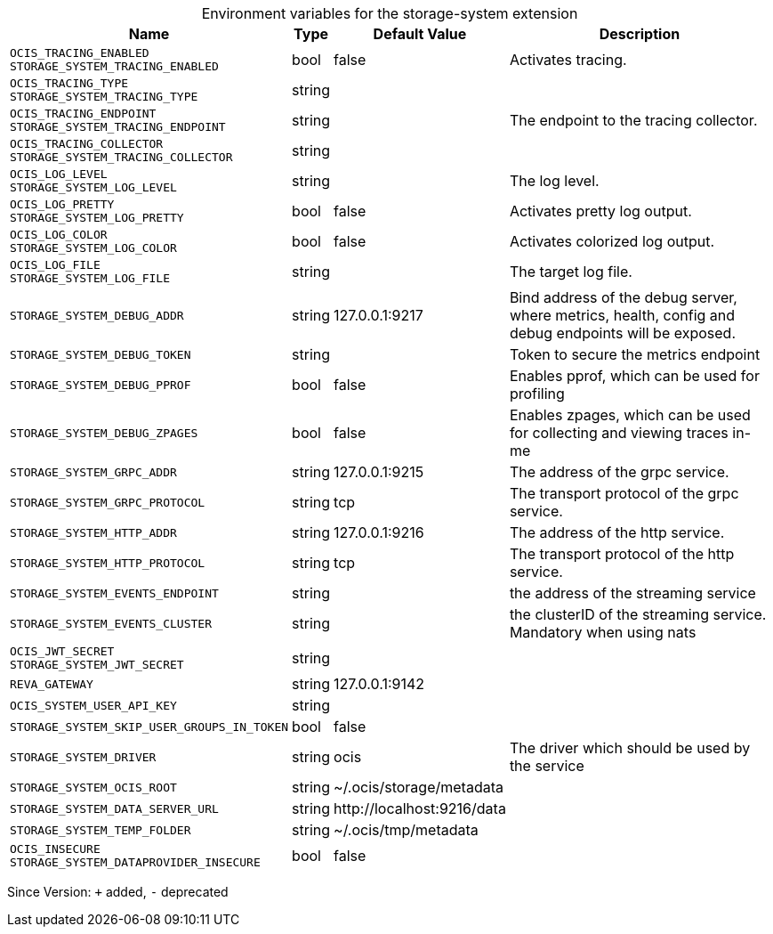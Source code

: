 [caption=]
.Environment variables for the storage-system extension
[width="100%",cols="~,~,~,~",options="header"]
|===
| Name
| Type
| Default Value
| Description

|`OCIS_TRACING_ENABLED` +
`STORAGE_SYSTEM_TRACING_ENABLED`
| bool
| false
| Activates tracing.

|`OCIS_TRACING_TYPE` +
`STORAGE_SYSTEM_TRACING_TYPE`
| string
| 
| 

|`OCIS_TRACING_ENDPOINT` +
`STORAGE_SYSTEM_TRACING_ENDPOINT`
| string
| 
| The endpoint to the tracing collector.

|`OCIS_TRACING_COLLECTOR` +
`STORAGE_SYSTEM_TRACING_COLLECTOR`
| string
| 
| 

|`OCIS_LOG_LEVEL` +
`STORAGE_SYSTEM_LOG_LEVEL`
| string
| 
| The log level.

|`OCIS_LOG_PRETTY` +
`STORAGE_SYSTEM_LOG_PRETTY`
| bool
| false
| Activates pretty log output.

|`OCIS_LOG_COLOR` +
`STORAGE_SYSTEM_LOG_COLOR`
| bool
| false
| Activates colorized log output.

|`OCIS_LOG_FILE` +
`STORAGE_SYSTEM_LOG_FILE`
| string
| 
| The target log file.

|`STORAGE_SYSTEM_DEBUG_ADDR`
| string
| 127.0.0.1:9217
| Bind address of the debug server, where metrics, health, config and debug endpoints will be exposed.

|`STORAGE_SYSTEM_DEBUG_TOKEN`
| string
| 
| Token to secure the metrics endpoint

|`STORAGE_SYSTEM_DEBUG_PPROF`
| bool
| false
| Enables pprof, which can be used for profiling

|`STORAGE_SYSTEM_DEBUG_ZPAGES`
| bool
| false
| Enables zpages, which can  be used for collecting and viewing traces in-me

|`STORAGE_SYSTEM_GRPC_ADDR`
| string
| 127.0.0.1:9215
| The address of the grpc service.

|`STORAGE_SYSTEM_GRPC_PROTOCOL`
| string
| tcp
| The transport protocol of the grpc service.

|`STORAGE_SYSTEM_HTTP_ADDR`
| string
| 127.0.0.1:9216
| The address of the http service.

|`STORAGE_SYSTEM_HTTP_PROTOCOL`
| string
| tcp
| The transport protocol of the http service.

|`STORAGE_SYSTEM_EVENTS_ENDPOINT`
| string
| 
| the address of the streaming service

|`STORAGE_SYSTEM_EVENTS_CLUSTER`
| string
| 
| the clusterID of the streaming service. Mandatory when using nats

|`OCIS_JWT_SECRET` +
`STORAGE_SYSTEM_JWT_SECRET`
| string
| 
| 

|`REVA_GATEWAY`
| string
| 127.0.0.1:9142
| 

|`OCIS_SYSTEM_USER_API_KEY`
| string
| 
| 

|`STORAGE_SYSTEM_SKIP_USER_GROUPS_IN_TOKEN`
| bool
| false
| 

|`STORAGE_SYSTEM_DRIVER`
| string
| ocis
| The driver which should be used by the service

|`STORAGE_SYSTEM_OCIS_ROOT`
| string
| ~/.ocis/storage/metadata
| 

|`STORAGE_SYSTEM_DATA_SERVER_URL`
| string
| \http://localhost:9216/data
| 

|`STORAGE_SYSTEM_TEMP_FOLDER`
| string
| ~/.ocis/tmp/metadata
| 

|`OCIS_INSECURE` +
`STORAGE_SYSTEM_DATAPROVIDER_INSECURE`
| bool
| false
| 
|===

Since Version: `+` added, `-` deprecated
